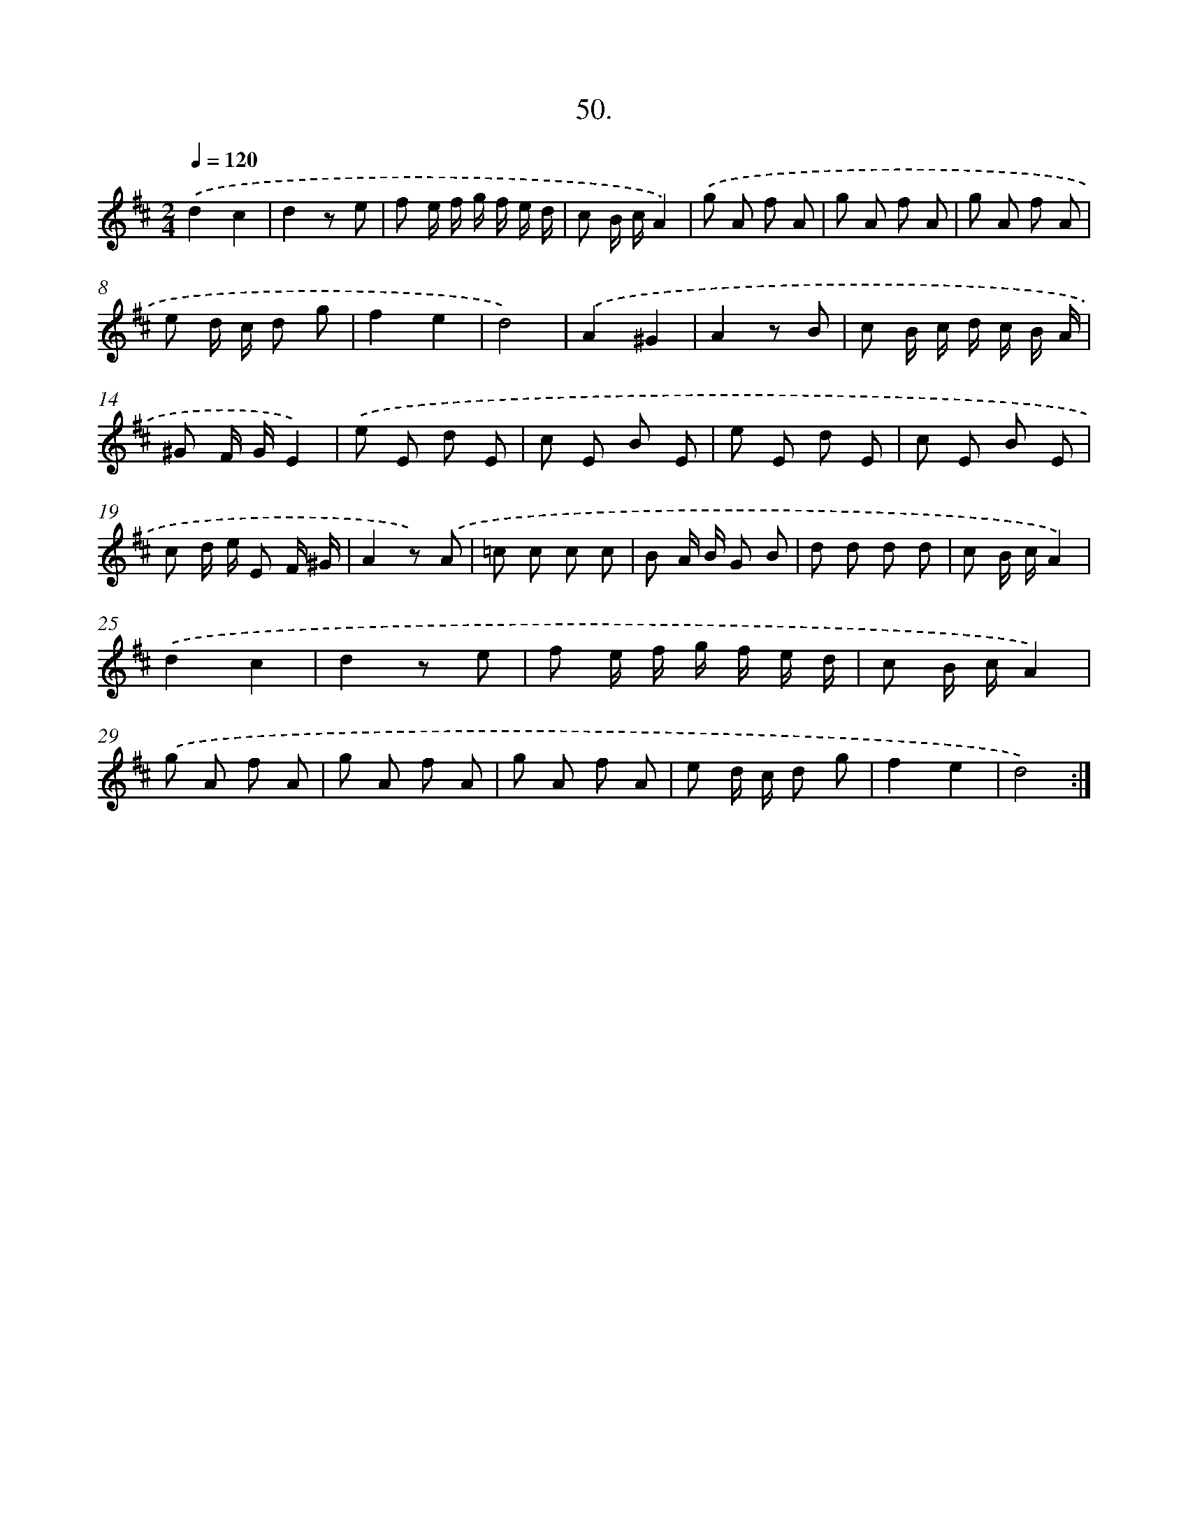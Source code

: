 X: 14368
T: 50.
%%abc-version 2.0
%%abcx-abcm2ps-target-version 5.9.1 (29 Sep 2008)
%%abc-creator hum2abc beta
%%abcx-conversion-date 2018/11/01 14:37:43
%%humdrum-veritas 2654469893
%%humdrum-veritas-data 3604860737
%%continueall 1
%%barnumbers 0
L: 1/8
M: 2/4
Q: 1/4=120
K: D clef=treble
.('d2c2 |
d2z e |
f e/ f/ g/ f/ e/ d/ |
c B/ c/A2) |
.('g A f A |
g A f A |
g A f A |
e d/ c/ d g |
f2e2 |
d4) |
.('A2^G2 |
A2z B |
c B/ c/ d/ c/ B/ A/ |
^G F/ G/E2) |
.('e E d E |
c E B E |
e E d E |
c E B E |
c d/ e/ E F/ ^G/ |
A2z) .('A |
=c c c c |
B A/ B/ G B |
d d d d |
c B/ c/A2) |
.('d2c2 |
d2z e |
f e/ f/ g/ f/ e/ d/ |
c B/ c/A2) |
.('g A f A |
g A f A |
g A f A |
e d/ c/ d g |
f2e2 |
d4) :|]
